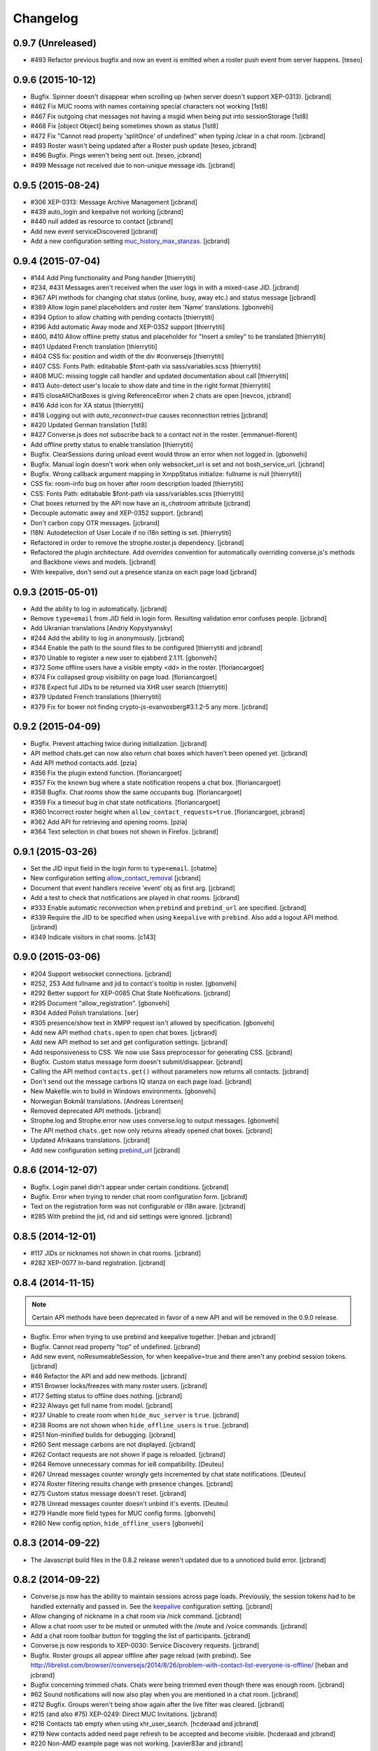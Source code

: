 Changelog
=========

0.9.7 (Unreleased)
------------------

* #493 Refactor previous bugfix and now an event is emitted when a roster push event from server happens. [teseo]

0.9.6 (2015-10-12)
------------------

* Bugfix. Spinner doesn't disappear when scrolling up (when server doesn't support XEP-0313). [jcbrand]
* #462 Fix MUC rooms with names containing special characters not working [1st8]
* #467 Fix outgoing chat messages not having a msgid when being put into sessionStorage [1st8]
* #468 Fix [object Object] being sometimes shown as status [1st8]
* #472 Fix "Cannot read property 'splitOnce' of undefined" when typing /clear in a chat room. [jcbrand]
* #493 Roster wasn't being updated after a Roster push update [teseo, jcbrand]
* #496 Bugfix. Pings weren't being sent out. [teseo, jcbrand]
* #499 Message not received due to non-unique message ids. [jcbrand]

0.9.5 (2015-08-24)
------------------

* #306 XEP-0313: Message Archive Management [jcbrand]
* #439 auto_login and keepalive not working [jcbrand]
* #440 null added as resource to contact [jcbrand]
* Add new event serviceDiscovered [jcbrand]
* Add a new configuration setting `muc_history_max_stanzas <https://conversejs.org/docs/html/configuration.html#muc_history_max_stanzas>`_. [jcbrand]

0.9.4 (2015-07-04)
------------------

* #144 Add Ping functionality and Pong handler [thierrytiti]
* #234, #431 Messages aren't received when the user logs in with a mixed-case JID. [jcbrand]
* #367 API methods for changing chat status (online, busy, away etc.) and status message [jcbrand]
* #389 Allow login panel placeholders and roster item 'Name' translations. [gbonvehi]
* #394 Option to allow chatting with pending contacts [thierrytiti]
* #396 Add automatic Away mode and XEP-0352 support [thierrytiti]
* #400, #410 Allow offline pretty status and placeholder for "Insert a smiley" to be translated [thierrytiti]
* #401 Updated French translation [thierrytiti]
* #404 CSS fix: position and width of the div #conversejs [thierrytiti]
* #407 CSS: Fonts Path: editabable $font-path via sass/variables.scss [thierrytiti]
* #408 MUC: missing toggle call handler and updated documentation about call [thierrytiti]
* #413 Auto-detect user's locale to show date and time in the right format [thierrytiti]
* #415 closeAllChatBoxes is giving ReferenceError when 2 chats are open [nevcos, jcbrand]
* #416 Add icon for XA status [thierrytiti]
* #418 Logging out with `auto_reconnect=true` causes reconnection retries [jcbrand]
* #420 Updated German translation [1st8]
* #427 Converse.js does not subscribe back to a contact not in the roster. [emmanuel-florent]
* Add offline pretty status to enable translation [thierrytiti]
* Bugfix. ClearSessions during unload event would throw an error when not logged in. [gbonvehi]
* Bugfix. Manual login doesn't work when only websocket_url is set and not bosh_service_url. [jcbrand]
* Bugfix. Wrong callback argument mapping in XmppStatus initialize: fullname is null [thierrytiti]
* CSS fix: room-info bug on hover after room description loaded [thierrytiti]
* CSS: Fonts Path: editabable $font-path via sass/variables.scss [thierrytiti]
* Chat boxes returned by the API now have an `is_chatroom` attribute [jcbrand]
* Decouple automatic away and XEP-0352 support. [jcbrand]
* Don't carbon copy OTR messages. [jcbrand]
* I18N: Autodetection of User Locale if no i18n setting is set. [thierrytiti]
* Refactored in order to remove the strophe.roster.js dependency. [jcbrand]
* Refactored the plugin architecture. Add `overrides` convention for
  automatically overriding converse.js's methods and Backbone views and models. [jcbrand]
* With keepalive, don't send out a presence stanza on each page load [jcbrand]

0.9.3 (2015-05-01)
------------------

* Add the ability to log in automatically. [jcbrand]
* Remove ``type=email`` from JID field in login form. Resulting validation error confuses people. [jcbrand]
* Add Ukranian translations [Andriy Kopystyansky]
* #244 Add the ability to log in anonymously. [jcbrand]
* #344 Enable the path to the sound files to be configured [thierrytiti and jcbrand]
* #370 Unable to register a new user to ejabberd 2.1.11. [gbonvehi]
* #372 Some offline users have a visible empty <dd> in the roster. [floriancargoet]
* #374 Fix collapsed group visibility on page load. [floriancargoet]
* #378 Expect full JIDs to be returned via XHR user search [thierrytiti]
* #379 Updated French translations [thierrytiti]
* #379 Fix for bower not finding crypto-js-evanvosberg#3.1.2-5 any more. [jcbrand]

0.9.2 (2015-04-09)
------------------

* Bugfix. Prevent attaching twice during initialization. [jcbrand]
* API method chats.get can now also return chat boxes which haven't been opened yet. [jcbrand]
* Add API method contacts.add. [pzia]
* #356 Fix the plugin extend function. [floriancargoet]
* #357 Fix the known bug where a state notification reopens a chat box. [floriancargoet]
* #358 Bugfix. Chat rooms show the same occupants bug. [floriancargoet]
* #359 Fix a timeout bug in chat state notifications. [floriancargoet]
* #360 Incorrect roster height when ``allow_contact_requests=true``. [floriancargoet, jcbrand]
* #362 Add API for retrieving and opening rooms. [pzia]
* #364 Text selection in chat boxes not shown in Firefox. [jcbrand]

0.9.1 (2015-03-26)
------------------

* Set the JID input field in the login form to ``type=email``. [chatme]
* New configuration setting `allow_contact_removal <https://conversejs.org/docs/html/configuration.html#allow-contact-removal>`_ [jcbrand]
* Document that event handlers receive 'event' obj as first arg. [jcbrand]
* Add a test to check that notifications are played in chat rooms. [jcbrand]
* #333 Enable automatic reconnection when ``prebind`` and ``prebind_url`` are specified. [jcbrand]
* #339 Require the JID to be specified when using ``keepalive`` with ``prebind``. Also add a logout API method. [jcbrand]
* #349 Indicate visitors in chat rooms. [c143]

0.9.0 (2015-03-06)
------------------

* #204 Support websocket connections. [jcbrand]
* #252, 253 Add fullname and jid to contact's tooltip in roster. [gbonvehi]
* #292 Better support for XEP-0085 Chat State Notifications. [jcbrand]
* #295 Document "allow_registration". [gbonvehi]
* #304 Added Polish translations. [ser]
* #305 presence/show text in XMPP request isn't allowed by specification. [gbonvehi]
* Add new API method ``chats.open`` to open chat boxes. [jcbrand]
* Add new API method to set and get configuration settings. [jcbrand]
* Add responsiveness to CSS. We now use Sass preprocessor for generating CSS. [jcbrand]
* Bugfix. Custom status message form doesn't submit/disappear. [jcbrand]
* Calling the API method ``contacts.get()`` without parameters now returns all contacts. [jcbrand]
* Don't send out the message carbons IQ stanza on each page load. [jcbrand]
* New Makefile.win to build in Windows environments. [gbonvehi]
* Norwegian Bokmål translations. [Andreas Lorentsen]
* Removed deprecated API methods. [jcbrand]
* Strophe.log and Strophe.error now uses converse.log to output messages. [gbonvehi]
* The API method ``chats.get`` now only returns already opened chat boxes. [jcbrand]
* Updated Afrikaans translations. [jcbrand]
* Add new configuration setting `prebind_url <https://conversejs.org/docs/html/configuration.html#prebind-url>`_ [jcbrand]

0.8.6 (2014-12-07)
------------------

* Bugfix. Login panel didn't appear under certain conditions. [jcbrand]
* Bugfix. Error when trying to render chat room configuration form. [jcbrand]
* Text on the registration form was not configurable or i18n aware. [jcbrand]
* #285 With prebind the jid, rid and sid settings were ignored. [jcbrand]

0.8.5 (2014-12-01)
------------------

* #117 JIDs or nicknames not shown in chat rooms. [jcbrand]
* #282 XEP-0077 In-band registration. [jcbrand]

0.8.4 (2014-11-15)
------------------

.. note::
    Certain API methods have been deprecated in favor of a new API and will be
    removed in the 0.9.0 release.

* Bugfix. Error when trying to use prebind and keepalive together. [heban and jcbrand]
* Bugfix. Cannot read property "top" of undefined. [jcbrand]
* Add new event, noResumeableSession, for when keepalive=true and there aren't
  any prebind session tokens. [jcbrand]
* #46 Refactor the API and add new methods. [jcbrand]
* #151 Browser locks/freezes with many roster users. [jcbrand]
* #177 Setting status to offline does nothing. [jcbrand]
* #232 Always get full name from model. [jcbrand]
* #237 Unable to create room when ``hide_muc_server`` is ``true``. [jcbrand]
* #238 Rooms are not shown when ``hide_offline_users`` is ``true``. [jcbrand]
* #251 Non-minified builds for debugging. [jcbrand]
* #260 Sent message carbons are not displayed. [jcbrand]
* #262 Contact requests are not shown if page is reloaded. [jcbrand]
* #264 Remove unnecessary commas for ie8 compatibility. [Deuteu]
* #267 Unread messages counter wrongly gets incremented by chat state notifications. [Deuteu]
* #274 Roster filtering results change with presence changes. [jcbrand]
* #275 Custom status message doesn't reset. [jcbrand]
* #278 Unread messages counter doesn't unbind it's events. [Deuteu]
* #279 Handle more field types for MUC config forms. [gbonvehi]
* #280 New config option, ``hide_offline_users`` [gbonvehi]

0.8.3 (2014-09-22)
------------------

* The Javascript build files in the 0.8.2 release weren't updated due to a
  unnoticed build error. [jcbrand]

0.8.2 (2014-09-22)
------------------

* Converse.js now has the ability to maintain sessions across page loads.
  Previously, the session tokens had to be handled externally and passed in.
  See the `keepalive <https://conversejs.org/docs/html/configuration.html#keepalive>`_ configuration setting. [jcbrand]
* Allow changing of nickname in a chat room via /nick command. [jcbrand]
* Allow a chat room user to be muted or unmuted with the /mute and /voice commands. [jcbrand]
* Add a chat room toolbar button for toggling the list of participants. [jcbrand]
* Converse.js now responds to XEP-0030: Service Discovery requests. [jcbrand]
* Bugfix. Roster groups all appear offline after page reload (with prebind).
  See http://librelist.com/browser//conversejs/2014/8/26/problem-with-contact-list-everyone-is-offline/ [heban and jcbrand]
* Bugfix concerning trimmed chats. Chats were being trimmed even though there was enough room. [jcbrand]
* #62 Sound notifications will now also play when you are mentioned in a chat room. [jcbrand]
* #212 Bugfix. Groups weren't being show again after the live filter was cleared. [jcbrand]
* #215 (and also #75) XEP-0249: Direct MUC Invitations. [jcbrand]
* #216 Contacts tab empty when using xhr_user_search. [hcderaad and jcbrand]
* #219 New contacts added need page refresh to be accepted and become visible. [hcderaad and jcbrand]
* #220 Non-AMD example page was not working. [xavier83ar and jcbrand]
* #222 Control box state not remembered. [priyadi and jcbrand]
* #223 Provide API to query buddy status. [priyadi and jcbrand]
* #227 Updated Hebrew translations [GreenLunar]

0.8.1 (2014-08-23)
------------------

* Bugfix: Roster contacts' cache key too vague. [jcbrand]
* Bugfix: Roster contacts weren't properly sorted according to chat status. [jcbrand]
* #63 Support for sound notification when message is received. [jcbrand]
* #212 Provide a live filter of the roster contacts. [jcbrand]

0.8.0 (2014-08-04)
------------------

.. note::
    1. Converse.js is now relicensed under the `Mozilla Public License <http://www.mozilla.org/MPL/2.0/>`_.
    2. Configuration options for the chat toolbar have changed. Please refer to the `relevant documentation <http://devbox:8890/docs/html/configuration.html#visible-toolbar-buttons>`_.
    3. This release has reduced support for IE8 (some features won't work).
    4. Events have been renamed to remove "on" prefix (sorry for any inconvenience).

* No initial HTML markup is now needed in the document body for converse.js to work. [jcbrand]
* All date handling is now done with moment.js. [jcbrand]
* Add a new toolbar button for clearing chat messages. [jcbrand]
* Chat boxes and rooms can now be resized vertically. [jcbrand]
* Upgraded dependencies to their latest versions. [jcbrand]
* Add new configuration setting `forwarded_messages <https://conversejs.org/docs/html/configuration.html#forwarded-messages>`_
  Message forwarding was before a default behavior but is now optional (and disabled by default). [jcbrand]
* Newly opened chat boxes always appear immediately left of the controlbox. [jcbrand]
* #71 Chat boxes and rooms can be minimized. [jcbrand]
* #83 Roster contacts can be shown according to their groups. [jcbrand]
    Note: Converse.js can show users under groups if you have assigned them
    already via another client or server configuration. There is not yet a way
    to assign contacts to groups from within converse.js itself.
* #123 Show converse.js in the resource assigned to a user. [jcbrand]
* #130 Fixed bootstrap conflicts. [jcbrand]
* #132 Support for `XEP-0280: Message Carbons <https://xmpp.org/extensions/xep-0280.html'>`_.
    Configured via `message_carbons <https://conversejs.org/docs/html/configuration.html#message-carbons>`_ [hejazee]
* #176 Add support for caching in sessionStorage as opposed to localStorage. [jcbrand]
* #180 RID and SID undefined [g8g3]
* #191 No messages history [heban]
* #192 Error: xhr_user_search_url is not defined. [jcbrand]
* #195 Chinese translations. [lancelothuxi]
* #196 [Safari v7.0.5] TypeError: Attempted to assign to readonly property. [g8g3]
* #199 Improved Spanish translations [chilicuil]
* #201 Add zh-locale to fix build task [schoetty]

0.7.4 (2014-03-05)
------------------

.. note:: This release contains an important security fix.
   Thanks to Renaud Dubourguais from `Synacktiv <http://synacktiv.com>`_ for reporting the vulnerability.

* #125 Bugfix: crypto dependencies loaded in wrong order [jcbrand]
* Bugfix: action messages (i.e. /me) didn't work in OTR mode. [jcbrand]
* Security fix: Ensure that message URLs are properly encoded. [jcbrand]

0.7.3 (2014-02-23)
------------------

* #93 Add API methods exposing the RID and SID values. Can be disabled. [jcbrand]
* #102 Option to enable OTR by default. [Aupajo]
* #103 Option to display a call button in the chatbox toolbar, to allow third-party libraries to provide a calling feature. [Aupajo]
* #108 Japanese Translations [mako09]
* #111 OTR not working when using converse.js with prebinding. [jseidl, jcbrand]
* #114, #124 Hewbrew Translations [GreenLunar]
* #115 Indonesian Translations [priyadi]

0.7.2 (2013-12-18)
------------------

.. note:: This release contains an important security fix.
   Thanks to hejsan for reporting the vulnerability.

* #48 Add event emitter support and emit events. [jcbrand]
* #97 Wrong number of online contacts shown with config option ``show_only_online_users``. [jcbrand]
* #100 Make the fetching of vCards optional (enabled by default). [jcbrand]
* Sanitize message text to avoid Javascript injection attacks.  [jcbrand]

0.7.1 (2013-11-17)
------------------

* Don't load OTR crypto if the browser doesn't have a CSRNG [jcbrand]
* Don't break when crypto libraries aren't defined. [jcbrand]
* Check if canvas is supported before trying to render the user avatar [jcbrand]
* Use newest strophe.muc plugin. Fixes #85 [jcbrand]

.. note ::
    If you are using the development libraries, you'll need to run ```bower update```
    to fetch the newest strophe.muc.plugin (for bugfix of #85).

    This release contains 3 different builds:
    - converse.min.js
    - converse-no-otr.min.js (Without OTR encryption)
    - converse-no-locales-no-otr.min.js (Without OTR encryption or any translations)

0.7.0 (2013-11-13)
------------------

Important:
**********

This release includes support for [Off-the-record encryption](https://otr.cypherpunks.ca).
For this to work, your browser needs a CSPRNG (Cryptographically secure pseudorandom number generator).

Internet Explorer of all versions doesn't have one at all, neither does older versions of Firefox.

If you need to support older browsers, please download the latest release from the 0.6 bran

Features:
~~~~~~~~~

* Add a toolbar to the chat boxes [jcbrand]
* Add support for OTR (off-the-record) encryption [jcbrand]
* Add support for smileys [jcbrand]
* Simplified boilerplate markup [jcbrand]
* New configuration settings, ``xhr_custom_status_url`` and ``xhr_user_search_url`` [jcbrand]

.. note ::
    This release introduces a backward incompatible change. The boilerplate
    HTML needed in your webpage for converse.js to work has been reduced to a
    single div: <div id="conversejs"></div>

Bugfixes:
~~~~~~~~~

* #58 Contact's name gets replaced with their JID [jcbrand]
* #81 Requesting contacts appear as pending contacts [jcbrand]

0.6.6 (2013-10-16)
------------------

* Bugfix: Presence stanza must be sent out after roster has been initialized [jcbrand]
* Bugfix: Don't reconnect while still disconnecting, causes endless authentication loops. [jcbrand]
* Dutch translation [maartenkling]

0.6.5 (2013-10-08)
------------------

* Fetch vCards asynchronously once a roster contact is added [jcbrand]
* Hungarian translation [w3host]
* Russian translation [bkocherov]
* Update CSS to avoid clash with bootstrap [seocam]
* New config option ``allow_muc`` toggles multi-user chat (MUC) [jcbrand]
* New config option ``allow_contact_requests`` toggles user adding [jcbrand]
* New config option ``show_only_online_users`` [jcbrand]

0.6.4 (2013-09-15)
------------------

* Add icon for the unavailable chat state. [jcbrand]
* Chat state descriptions weren't translation aware. [jcbrand]
* Clear messages from localStorage when user types "/clear". [jcbrand]
* The 'xa' chat state wasn't being handled properly. [jcbrand]
* Updated pt-BR translations [seocam]
* Updated af and de translations [jcbrand]

0.6.3 (2013-09-12)
------------------

NB: This release contains an important security fix. Please don't use older
versions of the 0.6 branch.

* French translations. [tdesvenain]
* Bugfix: Messages were stored against buddy JID and not own JID. [jcbrand]

0.6.2 (2013-08-29)
------------------

* Bugfix. The remove icon wasn't appearing in the contacts roster. [jcbrand]
* Bugfix. With auto_subscribe=True, the "Pending Contacts" header didn't disappear
  after a new user was accepted. [jcbrand]

0.6.1 (2013-08-28)
------------------

* IE9 and IE8 CSS fixes. [jcbrand]
* Bugfix: Pencil icon not visible (for setting status update). [jcbrand]
* Bugfix: RID, JID and SID initialization values were being ignored. [jcbrand]
* Bugfix: Fall back to English if a non-existing locale was specified. [jcbrand]

0.6.0 (2013-08-26)
------------------

* #39 Documentation for minifying JS is wrong. [jcbrand]
* #41 prebind and show_controlbox_by_default true fails. [jcbrand]
* With prebinding, attaching to the connection now happens inside Converse and
  not as a separate step after initialization. [jcbrand]
* Register presence and message handlers before fetching the roster. Otherwise
  some presence notifications might be missed. [jcbrand]
* Add a debug option (logs to the browser console). [jcbrand]
* Use font icons from http://icomoon.io [jcbrand]
* Added a static mockup to aid CSS/design process. [jcbrand]
* Save language codes with hyphens. Thanks to @seocam. [jcbrand]
* The combined and minified JS file now uses almond and not require.js. [jcbrand]

0.5.2 (2013-08-05)
------------------

* Important security update. Don't expose the Strophe connection object globally. [jcbrand]

0.5.1 (2013-08-04)
------------------

* #13, #14: Messages sent between to GTalk accounts weren't being received. [jcbrand]
* #32: Default status was offline when user didn't have contacts. [jcbrand]
* Attach panels to the DOM upon initialize. [jcbrand]

0.5.0 (2013-07-30)
------------------

* #09 Remove dependency on AMD/require.js [jcbrand]
* #22 Fixed compare operator in strophe.muc [sonata82]
* #23 Add Italian translations [ctrlaltca]
* #24 Add Spanish translations [macagua]
* #25 Using span with css instead of img [matheus-morfi]
* #26 Only the first minute digit shown in chatbox. [jcbrand]
* #28 Add Brazilian Portuguese translations [matheus-morfi]
* Use Bower to manage 3rd party dependencies. [jcbrand]

0.4.0 (2013-06-03)
------------------

* CSS tweaks: fixed overflowing text in status message and chatrooms list. [jcbrand]
* Bugfix: Couldn't join chatroom when clicking from a list of rooms. [jcbrand]
* Add better support for kicking or banning users from chatrooms. [jcbrand]
* Fixed alignment of chat messages in Firefox. [jcbrand]
* More intelligent fetching of vCards. [jcbrand]
* Fixed a race condition bug. Make sure that the roster is populated before sending initial presence. [jcbrand]
* Reconnect automatically when the connection drops. [jcbrand]
* Add support for internationalization. [jcbrand]

0.3.0 (2013-05-21)
------------------

* Add vCard support [jcbrand]
* Remember custom status messages upon reload. [jcbrand]
* Remove jquery-ui dependency. [jcbrand]
* Use backbone.localStorage to store the contacts roster, open chatboxes and chat messages. [jcbrand]
* Fixed user status handling, which wasn't 100% according to the spec. [jcbrand]
* Separate messages according to day in chats. [jcbrand]
* Add support for specifying the BOSH bind URL as configuration setting. [jcbrand]
* #8 Improve the message counter to only increment when the window is not focused [witekdev]
* Make fetching of list of chatrooms on a server a configuration option. [jcbrand]
* Use service discovery to show all available features on a room. [jcbrand]
* Multi-user chatrooms are now configurable. [jcbrand]


0.2.0 (2013-03-28)
------------------

* Performance enhancements and general script cleanup [ichim-david]
* Add "Connecting to chat..." info [alecghica]
* Various smaller improvements and bugfixes [jcbrand]


0.1.0 (2012-06-12)
------------------

* Created [jcbrand]
